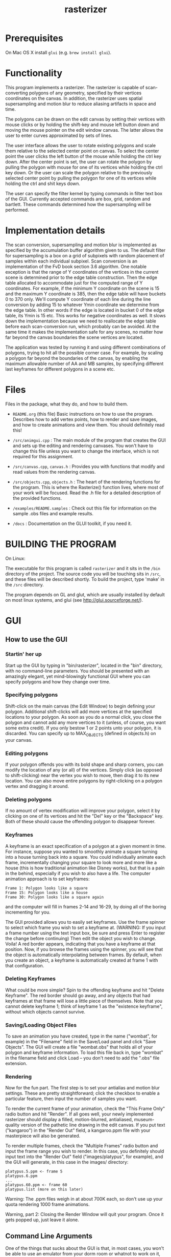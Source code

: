 #+TITLE: rasterizer
#+STARTUP: inlineimages

#+BEGIN_HTML
  <a href="https://travis-ci.org/dmakarov/rasterizer">
    <img src="https://travis-ci.org/dmakarov/rasterizer.png?branch=master"/>
  </a>
#+END_HTML

* Prerequisites

  On Mac OS X install ~glui~ (e.g. ~brew install glui~).

* Functionality

  This program implements a rasterizer.  The rasterizer is capable of
  scan-converting polygons of any geometry, specified by their vertices
  coordinates on the canvas.  In addition, the rasterizer uses spatial
  supersampling and motion blur to reduce aliasing artifacts in space and time.

  The polygons can be drawn on the edit canvas by setting their vertices with
  mouse clicks or by holding the shift-key and mouse left button down and moving
  the mouse pointer on the edit window canvas.  The latter allows the user to
  enter curves approximated by sets of lines.

  The user interface allows the user to rotate existing polygons and scale them
  relative to the selected center point on canvas.  To select the center point
  the user clicks the left button of the mouse while holding the ctrl key down.
  After the center point is set, the user can rotate the polygon by pulling the
  polygon with mouse for one of its vertices while holding the ctrl key down.
  Or the user can scale the polygon relative to the previously selected center
  point by pulling the polygon for one of its vertices while holding the ctrl
  and shit keys down.

  The user can specify the filter kernel by typing commands in filter text box
  of the GUI.  Currently accepted commands are box, grid, random and bartlett.
  These commands determined how the supersampling will be performed.

* Implementation details

  The scan conversion, supersampling and motion blur is implemented as specified
  by the accumulation buffer algorithm given to us.  The default filter for
  supersampling is a box on a grid of subpixels with random placement of samples
  within each individual subpixel.  Scan conversion is an implementation of the
  FvD book section 3.6 algorithm.  One notable exception is that the range of Y
  coordinates of the vertices in the current scene is determined prior to the
  edge table construction.  Then the edge table allocated to accommodate just
  for the computed range of Y coordinates. For example, if the minimum Y
  coordinate on the scene is 15 and the maximum Y coordinate is 385, then the
  edge table will have buckets 0 to 370 only.  We'll compute Y coordinate of
  each line during the line conversion by adding 15 to whatever Ymin coordinate
  we determine from the edge table.  In other words if the edge is located in
  bucket 0 of the edge table, its Ymin is 15 etc.  This works for negative
  coordinates as well.  It slows down the implementation because we need to
  reallocate the edge table before each scan-conversion run, which probably can
  be avoided.  At the same time it makes the implementation safe for any scenes,
  no matter how far beyond the canvas boundaries the scene vertices are located.

  The application was tested by running it and using different combinations of
  polygons, trying to hit all the possible corner case.  For example, by scaling
  a polygon far beyond the boundaries of the canvas, by enabling the maximum
  allowable number of AA and MB samples, by specifying different last keyframes
  for different polygons in a scene etc.

* Files

  Files in the package, what they do, and how to build them.

  - ~README.org~ (this file) Basic instructions on how to use the program.
    Describes how to add vertex points, how to render and save images, and how
    to create animations and view them.  You should definitely read this!

  - ~/src/animgui.cpp~ : The main module of the program that creates the GUI and
    sets up the editing and rendering canvases. You won't have to change this
    file unless you want to change the interface, which is not required for this
    assignment.

  - ~/src/canvas.cpp~, ~canvas.h~ : Provides you with functions that modify and read
    values from the rendering canvas.

  - ~/src/objects.cpp~, ~objects.h~ : The heart of the rendering functions for the
    program. This is where the Rasterize() function lives, where most of your
    work will be focused. Read the .h file for a detailed description of the
    provided functions.

  - ~/examples/README.samples~ : Check out this file for information on the sample
    .obs files and example results.

  - ~/docs~ : Documentation on the GLUI toolkit, if you need it.

* BUILDING THE PROGRAM

  On Linux:

  The executable for this program is called ~rasterizer~ and it sits in the
  ~/bin~ directory of the project.  The source code you will be touching sits
  in ~/src~, and these files will be described shortly. To build the project,
  type 'make' in the ~/src~ directory.

  The program depends on GL and glut, which are usually installed by default
  on most linux systems, and glui (see http://glui.sourceforge.net/).

* GUI

** How to use the GUI

*** Startin' her up

    Start up the GUI by typing in "bin/rasterizer", located in the "bin"
    directory, with no command-line parameters.  You should be presented with an
    amazingly elegant, yet mind-blowingly functional GUI where you can specify
    polygons and how they change over time.

*** Specifying polygons

    Shift-click on the main canvas (the Edit Window) to begin defining your
    polygon.  Additional shift-clicks will add more vertices at the specified
    locations to your polygon.  As soon as you do a normal click, you close the
    polygon and cannot add any more vertices to it (unless, of course, you want
    some extra credit).  If you only bestow 1 or 2 points unto your polygon, it
    is discarded. You can specify up to MAX_OBJECTS (defined in objects.h) on
    your canvas.

*** Editing polygons

    If your polygon offends you with its bold shape and sharp corners, you can
    modify the location of any (or all) of the vertices.  Simply click (as
    opposed to shift-clicking) near the vertex you wish to move, then drag it to
    its new location.  You can also move entire polygons by right-clicking on a
    polygon vertex and dragging it around.

*** Deleting polygons

    If no amount of vertex modification will improve your polygon, select it by
    clicking on one of its vertices and hit the "Del" key or the "Backspace"
    key. Both of these should cause the offending polygon to disappear forever.

*** Keyframes

    A keyframe is an exact specification of a polygon at a given moment in
    time. For instance, suppose you wanted to smoothly animate a square turning
    into a house turning back into a square. You could individually animate each
    frame, incrementally changing your square to look more and more like a house
    (this is how traditional animation like Disney works), but that is a pain in
    the behind, especially if you wish to also have a life.  The computer
    animation approach is to set keyframes:
    #+BEGIN_EXAMPLE
      Frame 1: Polygon looks like a square
      Frame 15: Polygon looks like a house
      Frame 30: Polygon looks like a square again
    #+END_EXAMPLE
    and the computer will fill in frames 2-14 and 16-29, by doing all of the
    boring incrementing for you.

    The GUI provided allows you to easily set keyframes. Use the frame spinner
    to select which frame you wish to set a keyframe at. (WARNING: If you input
    a frame number using the text input box, be sure and press Enter to register
    the change before continuing) Then edit the object you wish to
    change. Voila! A red border appears, indicating that you have a keyframe at
    that position. Now, if you browse the frames using the spinner, you will see
    that the object is automatically interpolating between frames. By default,
    when you create an object, a keyframe is automatically created at frame 1
    with that configuration.

*** Deleting Keyframes

    What could be more simple? Spin to the offending keyframe and hit "Delete
    Keyframe". The red border should go away, and any objects that had keyframes
    at that frame will lose a little piece of themselves. Note that you cannot
    delete keyframe 1; think of keyframe 1 as the "existence keyframe", without
    which objects cannot survive.

*** Saving/Loading Object Files

    To save an animation you have created, type in the name ("wombat", for
    example) in the "Filename" field in the Save/Load panel and click "Save
    Objects". The GUI will create a file "wombat.obs" that holds all of your
    polygon and keyframe information. To load this file back in, type "wombat"
    in the filename field and click Load -- you don't need to add the ".obs"
    file extension.

*** Rendering

    Now for the fun part. The first step is to set your antialias and motion
    blur settings. These are pretty straightforward; click the checkbox to
    enable a particular feature, then input the number of samples you want.

    To render the current frame of your animation, check the "This Frame Only"
    radio button and hit "Render". If all goes well, your newly implemented
    rasterizer should display a filled, motion-blurred, antialiased,
    museum-quality version of the pathetic line drawing in the edit canvas. If
    you put text ("kangaroo") in the "Render Out" field, a kangaroo.ppm file
    with your masterpiece will also be generated.

    To render multiple frames, check the "Multiple Frames" radio button and
    input the frame range you wish to render. In this case, you definitely
    should input text into the "Render Out" field ("images/platypus", for
    example), and the GUI will generate, in this case in the images/ directory:
    #+BEGIN_EXAMPLE
      platypus.5.ppm <- frame 5
      platypus.6.ppm
      ...
      platypus.60.ppm <- frame 60
      platypus.list (more on this later)
    #+END_EXAMPLE

    Warning: The .ppm files weigh in at about 700K each, so don't use up your
    quota rendering 1000 frame animations.

    Warning, part 2: Closing the Render Window will quit your program. Once it
    gets popped up, just leave it alone.

** Command Line Arguments

   One of the things that sucks about the GUI is that, in most cases, you
   won't be able to use an emulator from your dorm room or whatnot to work on
   it, because it displays OpenGL windows that most emulators don't
   support. Not to worry! If the Sweet Hall labs are crowded, or if you are
   just plain lazy, we have provided an alternative way for you to test your
   rasterizer. For this, you will need:

   one (1) .obs file

   That's it! Once you have your .obs file (we'll provide you with some, or you
   can create one with the GUI), invoke the animgui with the following
   arguments:

   #+BEGIN_EXAMPLE
     rasterizer [-a<# of samples>] [-m<# of samples>] <start frame> <end frame> <input OBS file> <output label>
   #+END_EXAMPLE

   So, if we wanted to make a Tazmanian devil animation, we might do something
   like:
   #+BEGIN_SRC sh
     $ rasterizer -a4 -m6 1 50 tdevil.obs tdevil
   #+END_SRC

   This would read in tdevil.obs, render frames 1 through 50 with antialiasing on
   (4 samples) and motion blurring on (6 samples), and export the lot to
   tdevil.1.ppm, tdevil.2.ppm, etc. It will also generate a tdevil.list file
   (which I'll get to in a bit).
   #+BEGIN_SRC sh
     $ rasterizer 5 5 tdevil.obs tdevil
   #+END_SRC

   Same as above, but with no antialiasing or motion blurring, and only
   rendering frame 5.

** Support Utilities

   OK, so now you have the .ppms and a .list file, so what do you do with it?
   Well, in the /usr/class/cs248/support/bin/i386-linux directory, there are
   two utilities: ppm2fli and xanim. Grab them both.

   Now, after switching to the directory with your .list file, run:
   #+BEGIN_SRC sh
     $ ppm2fli tdevil.list tdevil.flc
   #+END_SRC

   This utility will take all of the ppms found in your .list file and
   compress them into an animation. After it does this, you can watch your
   animation by typing:
   #+BEGIN_SRC sh
      $ xanim tdevil.flc
   #+END_SRC

   That should be it! Check ~objects.hpp~ for more implementation-specific
   details.

* Screenshots

  [[./docs/sample9.png]]
